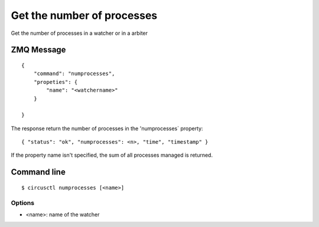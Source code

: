 .. _numprocesses:


Get the number of processes
===========================

Get the number of processes in a watcher or in a arbiter

ZMQ Message
-----------

::

    {
        "command": "numprocesses",
        "propeties": {
            "name": "<watchername>"
        }

    }

The response return the number of processes in the 'numprocesses`
property::

    { "status": "ok", "numprocesses": <n>, "time", "timestamp" }

If the property name isn't specified, the sum of all processes
managed is returned.

Command line
------------

::

    $ circusctl numprocesses [<name>]

Options
+++++++

- <name>: name of the watcher
